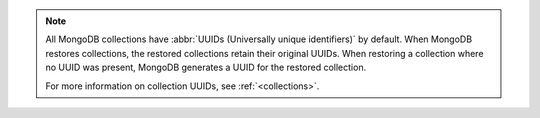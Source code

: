 .. note ::

   All MongoDB collections have
   :abbr:`UUIDs (Universally unique identifiers)` by default. When
   MongoDB restores collections, the restored collections retain their
   original UUIDs. When restoring a collection where no UUID was
   present, MongoDB generates a UUID for the restored collection. 

   For more information on collection UUIDs, see :ref:`<collections>`.

